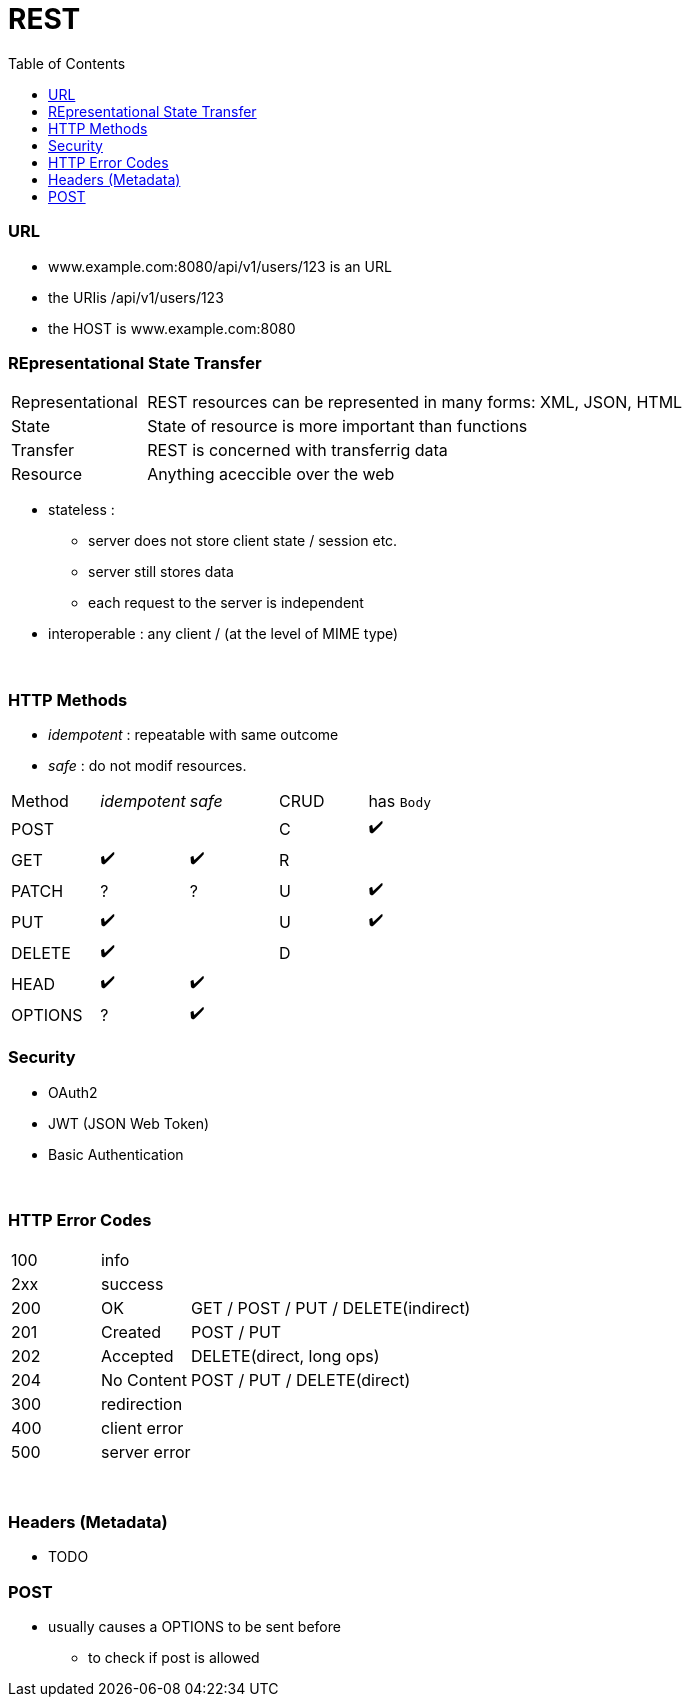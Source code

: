 = REST
:toc:
:toclevels: 4
:stylesheet: ../shared/adoc-styles.css

=== URL

* www.example.com:8080/api/v1/users/123 is an URL
* the URIis /api/v1/users/123
* the HOST is www.example.com:8080



=== REpresentational State Transfer

[cols="1,4"]
|===
| Representational | REST resources can be represented in many forms: XML, JSON, HTML
| State | State of resource is more important than functions
| Transfer | REST is concerned with transferrig data
| Resource | Anything aceccible over the web
|===

* stateless :
** server does not store client state / session etc.
** server still stores data
** each request to the server is independent
* interoperable : any client / (at the level of MIME type)

{empty} +

=== HTTP Methods

* _idempotent_ : repeatable with same outcome
* _safe_ : do not modif resources.

|===
| Method | _idempotent_ | _safe_ | CRUD | has `Body`
| POST | | | C | ✔️
| GET|  ✔️  | ✔️ | R |
| PATCH | ? | ? | U | ✔️
| PUT |  ✔️  | | U | ✔️
| DELETE |  ✔️ | | D |
| HEAD |  ✔️  |  ✔️ | |
| OPTIONS  | ? |  ✔️ | |

|===

=== Security

* OAuth2
* JWT (JSON Web Token)
* Basic Authentication

{empty} +

=== HTTP Error Codes

[cols="1,1,4"]
|===
| 100 2+| info
| 2xx 2+| success
| 200 | OK | GET / POST / PUT / DELETE(indirect)
| 201 | Created | POST / PUT
| 202 | Accepted | DELETE(direct, long ops)
| 204 | No Content | POST / PUT / DELETE(direct)
| 300 2+| redirection
| 400 2+| client error
| 500 2+| server error
|===

{empty} +

=== Headers (Metadata)
* TODO

=== POST
* usually causes a OPTIONS to be sent before
- to check if post is allowed
